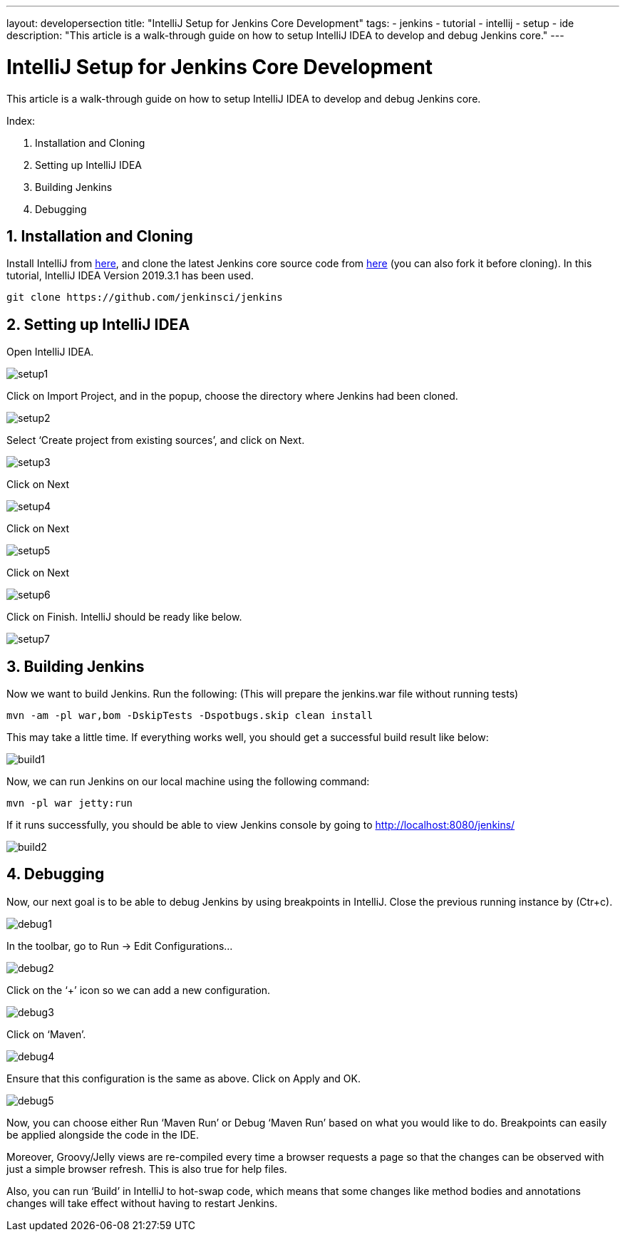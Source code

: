 ---
layout: developersection
title: "IntelliJ Setup for Jenkins Core Development"
tags:
- jenkins
- tutorial
- intellij
- setup
- ide
description: "This article is a walk-through guide on how to setup IntelliJ IDEA to develop and debug Jenkins core."
---

= IntelliJ Setup for Jenkins Core Development

This article is a walk-through guide on how to setup IntelliJ IDEA to develop and debug Jenkins core.

Index:

1. Installation and Cloning
2. Setting up IntelliJ IDEA
3. Building Jenkins
4. Debugging

== 1. Installation and Cloning

Install IntelliJ from link:https://www.jetbrains.com/help/idea/installation-guide.html[here], and clone the latest Jenkins core source code from link:https://github.com/jenkinsci/jenkins[here] (you can also fork it before cloning). In this tutorial, IntelliJ IDEA Version 2019.3.1 has been used.

 git clone https://github.com/jenkinsci/jenkins

== 2. Setting up IntelliJ IDEA

Open IntelliJ IDEA.

image::/images/developer/building/intellij/setup1.png[]

Click on Import Project, and in the popup, choose the directory where Jenkins had been cloned.

image::/images/developer/building/intellij/setup2.png[]

Select ‘Create project from existing sources’, and click on Next.

image::/images/developer/building/intellij/setup3.png[]

Click on Next

image::/images/developer/building/intellij/setup4.png[]

Click on Next

image::/images/developer/building/intellij/setup5.png[]

Click on Next

image::/images/developer/building/intellij/setup6.png[]

Click on Finish. IntelliJ should be ready like below.

image::/images/developer/building/intellij/setup7.png[]

== 3. Building Jenkins

Now we want to build Jenkins. Run the following: (This will prepare the jenkins.war file without running tests)

 mvn -am -pl war,bom -DskipTests -Dspotbugs.skip clean install

This may take a little time. If everything works well, you should get a successful build result like below:

image::/images/developer/building/intellij/build1.png[]

Now, we can run Jenkins on our local machine using the following command:

 mvn -pl war jetty:run

If it runs successfully, you should be able to view Jenkins console by going to http://localhost:8080/jenkins/

image::/images/developer/building/intellij/build2.png[]

== 4. Debugging

Now, our next goal is to be able to debug Jenkins by using breakpoints in IntelliJ. Close the previous running instance by (Ctr+c).

image::/images/developer/building/intellij/debug1.png[]

In the toolbar, go to Run -> Edit Configurations…

image::/images/developer/building/intellij/debug2.png[]

Click on the ‘+’ icon so we can add a new configuration.

image::/images/developer/building/intellij/debug3.png[]

Click on ‘Maven’.

image::/images/developer/building/intellij/debug4.png[]

Ensure that this configuration is the same as above. Click on Apply and OK.

image::/images/developer/building/intellij/debug5.png[]

Now, you can choose either Run ‘Maven Run’ or Debug ‘Maven Run’ based on what you would like to do. Breakpoints can easily be applied alongside the code in the IDE.

Moreover, Groovy/Jelly views are re-compiled every time a browser requests a page so that the changes can be observed with just a simple browser refresh. This is also true for help files.

Also, you can run ‘Build’ in IntelliJ to hot-swap code, which means that some changes like method bodies and annotations changes will take effect without having to restart Jenkins.
